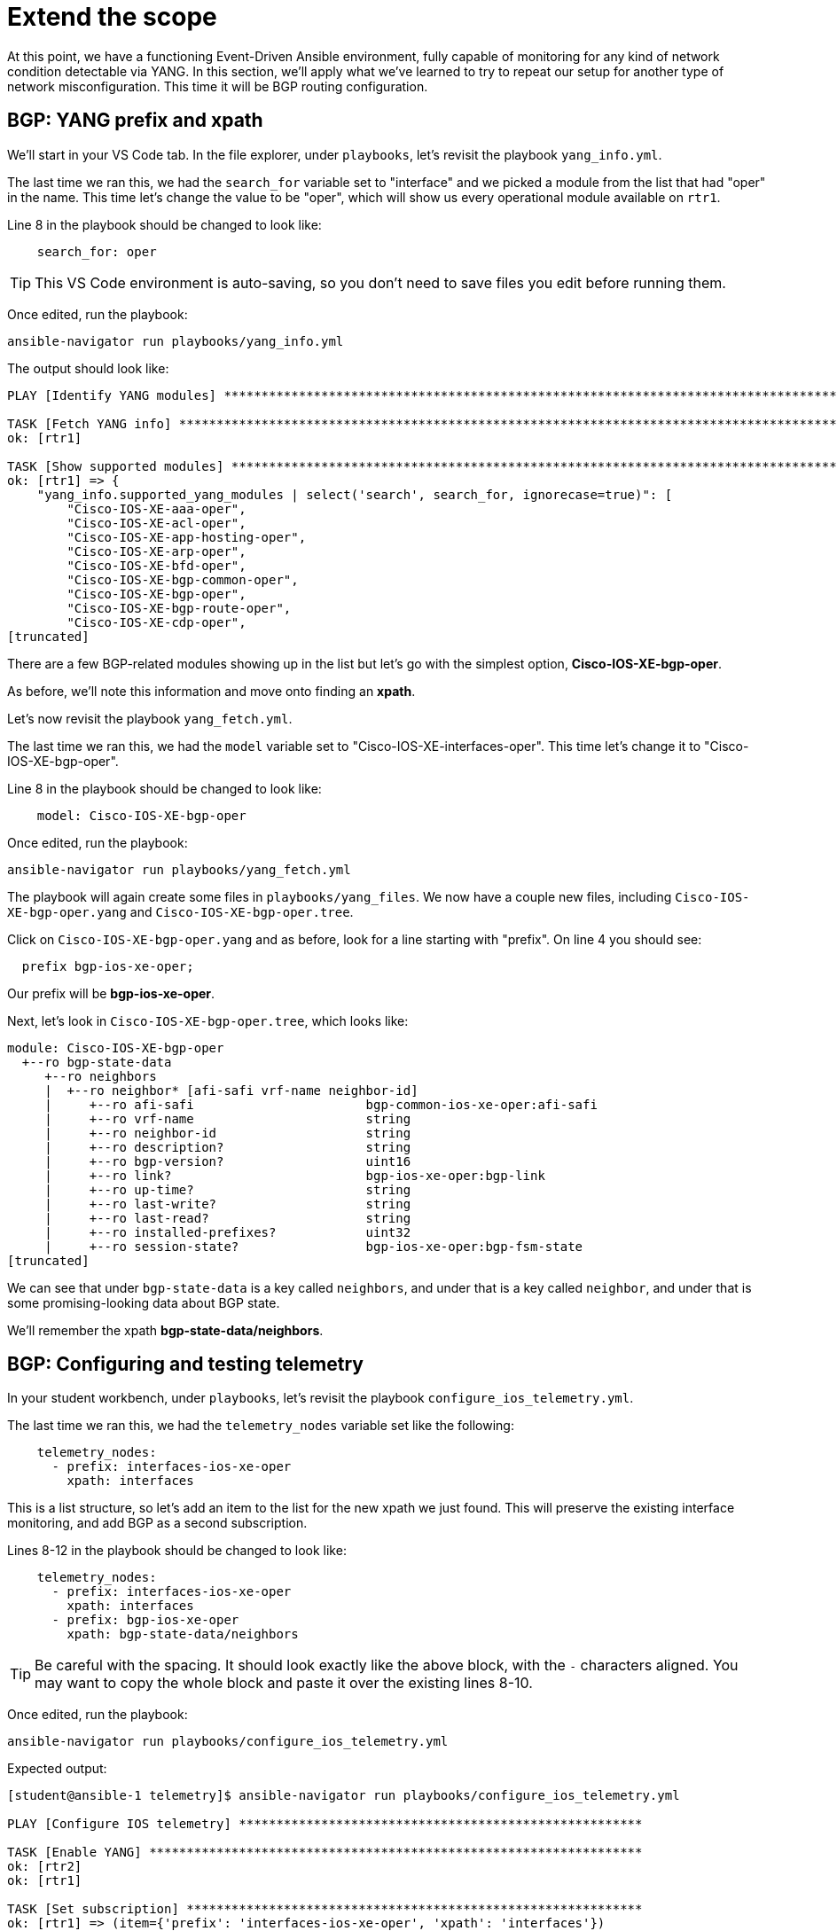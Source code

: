 = Extend the scope

At this point, we have a functioning Event-Driven Ansible environment, fully capable of monitoring for any kind of network condition detectable via YANG. In this section, we'll apply what we've learned to try to repeat our setup for another type of network misconfiguration. This time it will be BGP routing configuration.

[#bgp-yang]
== BGP: YANG prefix and xpath 

We'll start in your VS Code tab. In the file explorer, under `playbooks`, let's revisit the playbook `yang_info.yml`.

The last time we ran this, we had the `search_for` variable set to "interface" and we picked a module from the list that had "oper" in the name. This time let's change the value to be "oper", which will show us every operational module available on `rtr1`.

Line 8 in the playbook should be changed to look like:

[source]
----
    search_for: oper
----

TIP: This VS Code environment is auto-saving, so you don't need to save files you edit before running them.

Once edited, run the playbook:

[source,bash,role=execute]
----
ansible-navigator run playbooks/yang_info.yml
----

The output should look like:
[source]
----
PLAY [Identify YANG modules] ***********************************************************************************************************************************************************************************************************************

TASK [Fetch YANG info] *****************************************************************************************************************************************************************************************************************************
ok: [rtr1]

TASK [Show supported modules] **********************************************************************************************************************************************************************************************************************
ok: [rtr1] => {
    "yang_info.supported_yang_modules | select('search', search_for, ignorecase=true)": [
        "Cisco-IOS-XE-aaa-oper",
        "Cisco-IOS-XE-acl-oper",
        "Cisco-IOS-XE-app-hosting-oper",
        "Cisco-IOS-XE-arp-oper",
        "Cisco-IOS-XE-bfd-oper",
        "Cisco-IOS-XE-bgp-common-oper",
        "Cisco-IOS-XE-bgp-oper",
        "Cisco-IOS-XE-bgp-route-oper",
        "Cisco-IOS-XE-cdp-oper",
[truncated]
----

There are a few BGP-related modules showing up in the list but let's go with the simplest option, *Cisco-IOS-XE-bgp-oper*.

As before, we'll note this information and move onto finding an *xpath*.

Let's now revisit the playbook `yang_fetch.yml`.

The last time we ran this, we had the `model` variable set to "Cisco-IOS-XE-interfaces-oper". This time let's change it to "Cisco-IOS-XE-bgp-oper".

Line 8 in the playbook should be changed to look like:

[source]
----
    model: Cisco-IOS-XE-bgp-oper
----

Once edited, run the playbook:

[source,bash,role=execute]
----
ansible-navigator run playbooks/yang_fetch.yml
----

The playbook will again create some files in `playbooks/yang_files`. We now have a couple new files, including `Cisco-IOS-XE-bgp-oper.yang` and `Cisco-IOS-XE-bgp-oper.tree`.

Click on `Cisco-IOS-XE-bgp-oper.yang` and as before, look for a line starting with "prefix". On line 4 you should see:

----
  prefix bgp-ios-xe-oper;
----

Our prefix will be *bgp-ios-xe-oper*.

Next, let's look in `Cisco-IOS-XE-bgp-oper.tree`, which looks like:

[source,textinfo]
----
module: Cisco-IOS-XE-bgp-oper
  +--ro bgp-state-data
     +--ro neighbors
     |  +--ro neighbor* [afi-safi vrf-name neighbor-id]
     |     +--ro afi-safi                       bgp-common-ios-xe-oper:afi-safi
     |     +--ro vrf-name                       string
     |     +--ro neighbor-id                    string
     |     +--ro description?                   string
     |     +--ro bgp-version?                   uint16
     |     +--ro link?                          bgp-ios-xe-oper:bgp-link
     |     +--ro up-time?                       string
     |     +--ro last-write?                    string
     |     +--ro last-read?                     string
     |     +--ro installed-prefixes?            uint32
     |     +--ro session-state?                 bgp-ios-xe-oper:bgp-fsm-state
[truncated]
----

We can see that under `bgp-state-data` is a key called `neighbors`, and under that is a key called `neighbor`, and under that is some promising-looking data about BGP state.

We'll remember the xpath *bgp-state-data/neighbors*.

[#bgp-tele]
== BGP: Configuring and testing telemetry

In your student workbench, under `playbooks`, let's revisit the playbook `configure_ios_telemetry.yml`.

The last time we ran this, we had the `telemetry_nodes` variable set like the following:

[source]
----
    telemetry_nodes:
      - prefix: interfaces-ios-xe-oper
        xpath: interfaces
----

This is a list structure, so let's add an item to the list for the new xpath we just found. This will preserve the existing interface monitoring, and add BGP as a second subscription.

Lines 8-12 in the playbook should be changed to look like:
[source,role=execute]
----
    telemetry_nodes:
      - prefix: interfaces-ios-xe-oper
        xpath: interfaces
      - prefix: bgp-ios-xe-oper
        xpath: bgp-state-data/neighbors
----

TIP: Be careful with the spacing. It should look exactly like the above block, with the `-` characters aligned. You may want to copy the whole block and paste it over the existing lines 8-10.

Once edited, run the playbook:

[source,bash,role=execute]
----
ansible-navigator run playbooks/configure_ios_telemetry.yml
----

Expected output:

[source]
----
[student@ansible-1 telemetry]$ ansible-navigator run playbooks/configure_ios_telemetry.yml

PLAY [Configure IOS telemetry] ******************************************************

TASK [Enable YANG] ******************************************************************
ok: [rtr2]
ok: [rtr1]

TASK [Set subscription] *************************************************************
ok: [rtr1] => (item={'prefix': 'interfaces-ios-xe-oper', 'xpath': 'interfaces'})
ok: [rtr2] => (item={'prefix': 'interfaces-ios-xe-oper', 'xpath': 'interfaces'})
changed: [rtr2] => (item={'prefix': 'bgp-ios-xe-oper', 'xpath': 'bgp-state-data/neighbors'})
changed: [rtr1] => (item={'prefix': 'bgp-ios-xe-oper', 'xpath': 'bgp-state-data/neighbors'})

PLAY RECAP **************************************************************************
rtr1                       : ok=2    changed=1    unreachable=0    failed=0    skipped=0    rescued=0    ignored=0   
rtr2                       : ok=2    changed=1    unreachable=0    failed=0    skipped=0    rescued=0    ignored=0   
----

We can see that the only lines reporting `changed` are related to BGP, since the interface monitoring was alrady applied.

In your terminal, ssh to `rtr1`.

[source,bash,role=execute]
----
ssh rtr1
----

First, we'll verify that the telemetry configuration is looking good:

[source,role=execute]
----
show running-config | section telemetry
----

You should see both subscriptions:

* Subscription 1 using xpath `/interfaces-ios-xe-oper:interfaces`

* Subscription 2 using xpath `/bgp-ios-xe-oper:bgp-state-data/neighbors`

Next, ensure that the router sees the new subscription as valid:

[source,role=execute]
----
show telemetry ietf subscription 2
----

Expected output:

----
ID         Type       State      State Description
2          Configured Valid      Subscription validated
----

Exit the SSH session.

[source,role=execute]
----
exit
----

Now in your terminal, we want to validate that BGP-related messages are appearing. We will run the Kafka monitor while filtering for BGP messages:

[source,bash,role=execute]
----
sudo docker exec -it broker kafka-console-consumer --bootstrap-server localhost:9092 --topic eda | jq 'select(.name | contains("bgp"))' | tee bgp.json
----

You may have to wait up to 30 seconds for the next message to appear. As soon as it does, you can press CTRL+C a few times to end the monitoring.

You'll have a new file called `bgp.json` visible in your file explorer. Open it to see the whole Kafka message.

NOTE: As before, the data here matches what can be found in the `Cisco-IOS-XE-bgp-oper.tree` file from earlier.

We'll need to choose something in this message to use to detect a bad BGP state. Nested under the `fields` key, there is a `connection/state` key set to `established`. So, let's make a note that our condition for the rulebook, indicating bad status, will be for `fields['connection/state']` to be anything other than "established".

[#bgp-cli]
== BGP: Event-Driven Ansible on the command line

In your student workbench, open the file `rulebooks/routing_status_cli.yml`.

This file should look familiar. You can open the rulebook we used earlier, `rulebooks/interface_status_cli.yml`, and see that the two files are very similar.

This new rulebook has one change, which is the addition of another rule under the `rules` block. The action in the new rule is also the same, since the playbook we've been using applies both interface and BGP configurations.

The intent is that we will run this rulebook instead of the one we were using earlier, since it represents a more complete coverage of our routing configuration, and the source (Kafka topic "eda") is identical.

Let's run it to test. You should still have a second terminal from the last time we ran `ansible-rulebook`. Switch to it using the navigation on the right side of the terminal. In this terminal, run the following command:

[source,bash,role=execute]
----
ansible-rulebook --rulebook rulebooks/routing_status_cli.yml -i inventory
----

As before, no output from the `ansible-rulebook` command is expected whenever there are no matching conditions.

Switch back to your original terminal and connect to `rtr1`.

[source,bash,role=execute]
----
ssh rtr1
----

Let's check on the current BGP state.

[source,bash,role=execute]
----
show ip bgp summary
----

Example output:

[source,textinfo]
----
rtr1#show ip bgp summary
BGP router identifier 192.168.1.1, local AS number 65000
[...]

Neighbor        V           AS MsgRcvd MsgSent   TblVer  InQ OutQ Up/Down  State/PfxRcd
10.200.200.2    4        65001     332     331        8    0    0 04:58:18        4
----

This looks good, and we want to pay attention to the very last bit of data in the bottom right, `State/PfxRcd`. The `4` that we see now is normal in this environment.

We want to run some commands to intentionally break BGP, by giving `rtr1` the wrong AS number for its neighbor (65009 instead of 65001).

[source,role=execute]
----
configure terminal
router bgp 65000
neighbor 10.200.200.2 remote-as 65009
end
----

Check the BGP summary again and we should see bad things happening to our BGP state (note the incorrect AS number and state being listed as `Closing` or `Idle`)

[source,role=execute]
----
show ip bgp summary
----

Output:

[source,textinfo]
----
Neighbor        V           AS MsgRcvd MsgSent   TblVer  InQ OutQ Up/Down  State/PfxRcd
10.200.200.2    4        65009       0       0        1    0    0 00:00:06 Idle
----

Now swap back to your `ansible-rulebook` (python3) terminal. You should see the playbook run.

TIP: It's possible to get unlucky timing here. If you don't catch the playbook kicking off, or the BGP state is not what you expect, the telemetry message may have fired right after you issued your command.

Example output:

[source]
----
[student@ansible-1 telemetry]$ ansible-rulebook --rulebook rulebooks/routing_status_cli.yml -i inventory

PLAY [Configure IOS Routing] ***************************************************

TASK [Apply interfaces config] *************************************************
ok: [rtr1]

TASK [Apply BGP Global config] *************************************************
changed: [rtr1]

PLAY RECAP *********************************************************************
rtr1                       : ok=2    changed=1    unreachable=0    failed=0    skipped=0    rescued=0    ignored=0   
----

Notice that the second task of the playbook reported "changed" this time instead of the first. Press CTRL+C to stop running `ansible-rulebook`.

[#bgp-aap]
== BGP: Event-Driven Ansible in AAP

Most of the AAP elements are already set up from previous exercises. All we need to do is swap the old rulebook out for the new one.

Switch to your AAP tab. You may need to log in again.

In the left side navigation, go to *Automation Decisions > Rulebook Activations*. Your "Interface status" activation from earlier should still be running. On the far right side, click the 3 dots and select "Delete rulebook activation".

image::12_activation-delete.png[activation-delete]

Confirm that you want to delete the  activation by checking the box next to "Interface status" and clicking the "Delete rulebook activations" button. Click the Close button on the dialog that follows.

Now we will re-make the Rulebook Activation. Click on the blue "Create rulebook activation" button. On the page that follows, fill out the form with the following information:

[cols="1,1"]
|===
| *Name*
| Routing status

| *Organization*
| Default

| *Project*
| Cisco Telemetry

| *Rulebook*
| routing_status_aap.yml

| *Credential*
| Automation Controller

| *Decision environment*
| Lab DE
|===

Wait for the Activation to start (Activation status should say "Running"), then click on the History tab. Note that you have an entry titled "2 - Routing status" which, as before, means EDA is up and listening for events.

In the left side navigation, go to *Automation Execution > Jobs*. For now, there is nothing new here. The last run of "Router configuration" at the top of the list is the one from earlier that fixed the shutdown interface.

We are now set up to test that the new expanded rulebook is working. Switch back to the VS Code workbench and SSH to `rtr1`.

[source,bash,role=execute]
----
ssh rtr1
----

We'll break BGP again.

[source,role=execute]
----
configure terminal
router bgp 65000
neighbor 10.200.200.2 remote-as 65009
end
----

Once these commands have been issued, switch back to your AAP tab. Look for another instance of "Router configuration" to kick off (you may again be waiting a few seconds). Once it does, click on it to monitor the progress.

You should see:

image::11_bgp-aap.png[bgp-aap]

This matches what we saw on the CLI, so our new BGP monitoring is working correctly. Let's also test that the interface monitoring is still working.

In the left side navigation, go to *Automation Execution > Jobs* so that we are set up again to watch for new jobs. Then, switch back to your VS Code tab. You should still be in the SSH session with `rtr1`. Run the commands we previously used to shutdown `Tunnel0`:

[source,role=execute]
----
configure terminal
interface Tunnel0
shutdown
end
----

Switch back to your AAP tab and watch for a new instance of "Router configuration" to kick off. Once it does, click on it to monitor the progress.

You should see:

image::10_intf-changed.png[intf-changed]

This is the same as what we were seeing before, so that is working as expected.

If desired, repeat any of these tests by breaking configurations on `rtr2` instead of `rtr1`.

You now have both misconfiguration conditions being handled in AAP. And, you have the tools you need to extend this even further.
